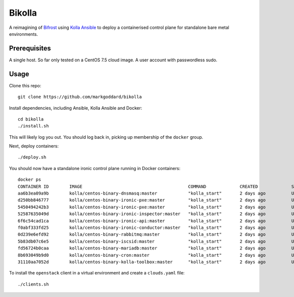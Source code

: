 Bikolla
=======

A reimagining of `Bifrost <https://docs.openstack.org/bifrost/latest/>`__ using
`Kolla Ansible <https://docs.openstack.org/kolla-ansible/latest/>`__ to deploy
a containerised control plane for standalone bare metal environments.

Prerequisites
-------------

A single host. So far only tested on a CentOS 7.5 cloud image.
A user account with passwordless sudo.

Usage
-----

Clone this repo::

    git clone https://github.com/markgoddard/bikolla

Install dependencies, including Ansible, Kolla Ansible and Docker::

    cd bikolla
    ./install.sh

This will likely log you out. You should log back in, picking up membership of
the ``docker`` group.

Next, deploy containers::

    ./deploy.sh

You should now have a standalone ironic control plane running in Docker
containers::

    docker ps
    CONTAINER ID        IMAGE                                         COMMAND             CREATED             STATUS              PORTS               NAMES
    aa6b3ea09a9b        kolla/centos-binary-dnsmasq:master            "kolla_start"       2 days ago          Up 2 days                               ironic_dnsmasq
    d250bb846777        kolla/centos-binary-ironic-pxe:master         "kolla_start"       2 days ago          Up 2 days                               ironic_ipxe
    5450494242b3        kolla/centos-binary-ironic-pxe:master         "kolla_start"       2 days ago          Up 2 days                               ironic_pxe
    52587635049d        kolla/centos-binary-ironic-inspector:master   "kolla_start"       2 days ago          Up 2 days                               ironic_inspector
    6f6c54cad1ca        kolla/centos-binary-ironic-api:master         "kolla_start"       2 days ago          Up 2 days                               ironic_api
    f0abf333fd25        kolla/centos-binary-ironic-conductor:master   "kolla_start"       2 days ago          Up 2 days                               ironic_conductor
    0d239e6efd92        kolla/centos-binary-rabbitmq:master           "kolla_start"       2 days ago          Up 2 days                               rabbitmq
    5b83db07c6e5        kolla/centos-binary-iscsid:master             "kolla_start"       2 days ago          Up 2 days                               iscsid
    fd56724b0caa        kolla/centos-binary-mariadb:master            "kolla_start"       2 days ago          Up 2 days                               mariadb
    8b693049b9d0        kolla/centos-binary-cron:master               "kolla_start"       2 days ago          Up 2 days                               cron
    31110aa7052d        kolla/centos-binary-kolla-toolbox:master      "kolla_start"       2 days ago          Up 2 days                               kolla_toolbox

To install the ``openstack`` client in a virtual environment and create a
``clouds.yaml`` file::

    ./clients.sh
